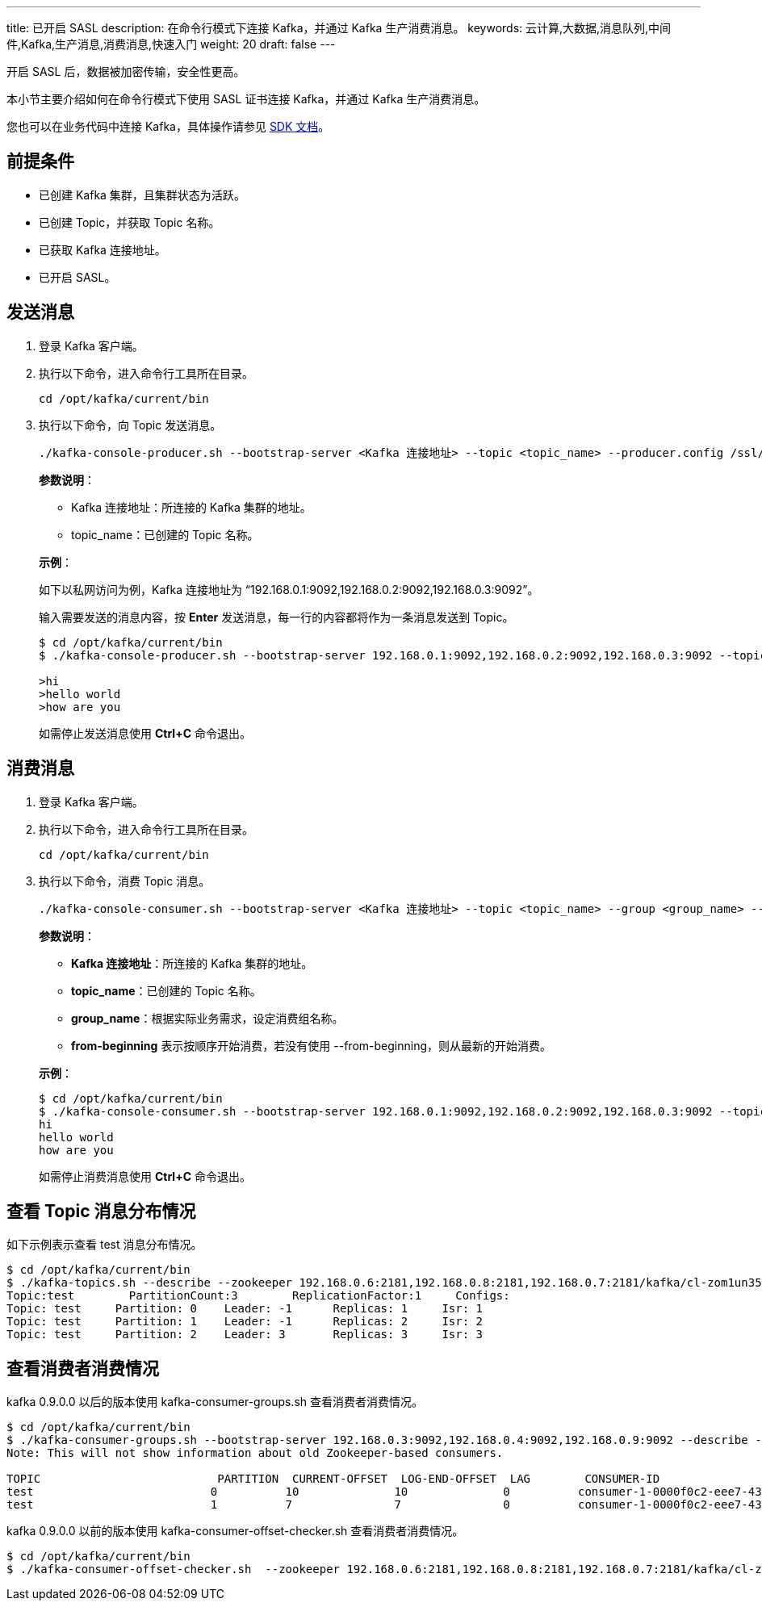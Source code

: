 ---
title: 已开启 SASL
description: 在命令行模式下连接 Kafka，并通过 Kafka 生产消费消息。
keywords: 云计算,大数据,消息队列,中间件,Kafka,生产消息,消费消息,快速入门
weight: 20
draft: false
---

开启 SASL 后，数据被加密传输，安全性更高。

本小节主要介绍如何在命令行模式下使用 SASL 证书连接 Kafka，并通过 Kafka 生产消费消息。

您也可以在业务代码中连接 Kafka，具体操作请参见 link:../../../../sdk/java/sdk_java/[SDK 文档]。

== 前提条件

* 已创建 Kafka 集群，且集群状态为``活跃``。
* 已创建 Topic，并获取 Topic 名称。
* 已获取 Kafka 连接地址。
* 已开启 SASL。

== 发送消息

. 登录 Kafka 客户端。
. 执行以下命令，进入命令行工具所在目录。
+
[source,shell]
----
cd /opt/kafka/current/bin
----
. 执行以下命令，向 Topic 发送消息。
+
[source,shell]
----
./kafka-console-producer.sh --bootstrap-server <Kafka 连接地址> --topic <topic_name> --producer.config /ssl/kafka.config

----
+
**参数说明**：
+
--
* Kafka 连接地址：所连接的 Kafka 集群的地址。
* topic_name：已创建的 Topic 名称。
--
+
*示例*：
+
如下以私网访问为例，Kafka 连接地址为 “192.168.0.1:9092,192.168.0.2:9092,192.168.0.3:9092”。
+
输入需要发送的消息内容，按 *Enter* 发送消息，每一行的内容都将作为一条消息发送到 Topic。
+
[source,shell]
----
$ cd /opt/kafka/current/bin
$ ./kafka-console-producer.sh --bootstrap-server 192.168.0.1:9092,192.168.0.2:9092,192.168.0.3:9092 --topic test --producer.config /ssl/kafka.config

>hi
>hello world
>how are you
----
+
如需停止发送消息使用 **Ctrl+C** 命令退出。

== 消费消息

. 登录 Kafka 客户端。
. 执行以下命令，进入命令行工具所在目录。
+
[source,shell]
----
cd /opt/kafka/current/bin
----
. 执行以下命令，消费 Topic 消息。
+
[source,shell]
----
./kafka-console-consumer.sh --bootstrap-server <Kafka 连接地址> --topic <topic_name> --group <group_name> --from-beginning --consumer.config /ssl/kafka.config
----
+
**参数说明**：
+
--
* **Kafka 连接地址**：所连接的 Kafka 集群的地址。
* **topic_name**：已创建的 Topic 名称。
* **group_name**：根据实际业务需求，设定消费组名称。
* **from-beginning** 表示按顺序开始消费，若没有使用 --from-beginning，则从最新的开始消费。
--
+
*示例*：
+
[source,shell]
----
$ cd /opt/kafka/current/bin
$ ./kafka-console-consumer.sh --bootstrap-server 192.168.0.1:9092,192.168.0.2:9092,192.168.0.3:9092 --topic test --from-beginning --group test --consumer.config /ssl/kafka.config
hi
hello world
how are you
----
+
如需停止消费消息使用 **Ctrl+C** 命令退出。


== 查看 Topic 消息分布情况

如下示例表示查看 test 消息分布情况。

[source,shell]
----
$ cd /opt/kafka/current/bin
$ ./kafka-topics.sh --describe --zookeeper 192.168.0.6:2181,192.168.0.8:2181,192.168.0.7:2181/kafka/cl-zom1un35 --topic test --command-config /ssl/kafka.config
Topic:test	  PartitionCount:3	  ReplicationFactor:1	  Configs:
Topic: test	Partition: 0	Leader: -1	Replicas: 1	Isr: 1
Topic: test	Partition: 1	Leader: -1	Replicas: 2	Isr: 2
Topic: test	Partition: 2	Leader: 3	Replicas: 3	Isr: 3
----

== 查看消费者消费情况

kafka 0.9.0.0 以后的版本使用 kafka-consumer-groups.sh 查看消费者消费情况。

[source,shell]
----
$ cd /opt/kafka/current/bin
$ ./kafka-consumer-groups.sh --bootstrap-server 192.168.0.3:9092,192.168.0.4:9092,192.168.0.9:9092 --describe --group my-group --command-config /ssl/kafka.config
Note: This will not show information about old Zookeeper-based consumers.

TOPIC                          PARTITION  CURRENT-OFFSET  LOG-END-OFFSET  LAG        CONSUMER-ID                                       HOST                           CLIENT-ID
test                          0          10              10              0          consumer-1-0000f0c2-eee7-432b-833b-c882334c8f71   /192.168.100.26                consumer-1
test                          1          7               7               0          consumer-1-0000f0c2-eee7-432b-833b-c882334c8f71   /192.168.100.26                consumer-1
----

kafka 0.9.0.0 以前的版本使用 kafka-consumer-offset-checker.sh 查看消费者消费情况。

[source,shell]
----
$ cd /opt/kafka/current/bin
$ ./kafka-consumer-offset-checker.sh  --zookeeper 192.168.0.6:2181,192.168.0.8:2181,192.168.0.7:2181/kafka/cl-zom1un35 --topic test --group my-group --command-config /ssl/kafka.onfig
----